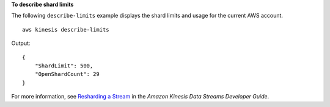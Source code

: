**To describe shard limits**

The following ``describe-limits`` example displays the shard limits and usage for the current AWS account. ::

    aws kinesis describe-limits

Output::

    {
        "ShardLimit": 500,
        "OpenShardCount": 29
    }

For more information, see `Resharding a Stream <https://docs.aws.amazon.com/streams/latest/dev/kinesis-using-sdk-java-resharding.html>`__ in the *Amazon Kinesis Data Streams Developer Guide*.
